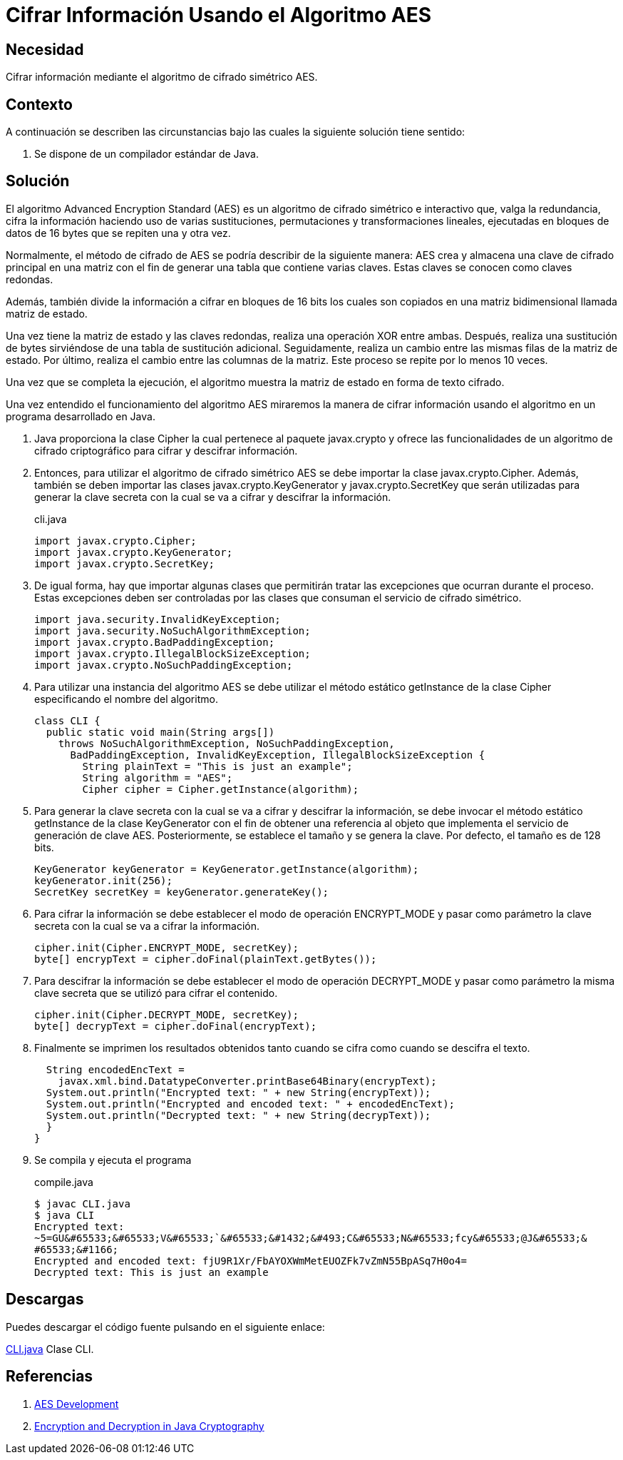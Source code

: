:slug: products/defends/java/cifrar-usando-aes/
:category: java
:description: Nuestros ethical hackers explican en que consiste y como funciona el algoritmo de cifrado AES (uno de los cifrados más seguros hasta el momento). Además, mediante un ejemplo desarrollado en Java enseñan como utilizarlo para cifrar y descifrar información usando.
:keywords: Java, Seguridad, AES, Cifrado, Criptografía, Algoritmo.
:defends: yes

= Cifrar Información Usando el Algoritmo AES

== Necesidad

Cifrar información mediante el algoritmo de cifrado simétrico +AES+.

== Contexto

A continuación se describen las circunstancias
bajo las cuales la siguiente solución tiene sentido:

. Se dispone de un compilador estándar de +Java+.

== Solución

El algoritmo +Advanced Encryption Standard+ (+AES+)
es un algoritmo de cifrado simétrico e interactivo que,
valga la redundancia, cifra la información
haciendo uso de varias sustituciones,
permutaciones y transformaciones lineales,
ejecutadas en bloques de datos de +16 bytes+
que se repiten una y otra vez.

Normalmente, el método de cifrado de +AES+
se podría describir de la siguiente manera:
+AES+ crea y almacena una clave de cifrado principal
en una matriz con el fin de generar
una tabla que contiene varias claves.
Estas claves se conocen como claves redondas.

Además, también divide la información a cifrar
en bloques de +16 bits+ los cuales son copiados
en una matriz bidimensional llamada matriz de estado.

Una vez tiene la matriz de estado y las claves redondas,
realiza una operación +XOR+ entre ambas.
Después, realiza una sustitución de +bytes+
sirviéndose de una tabla de sustitución adicional.
Seguidamente, realiza un cambio
entre las mismas filas de la matriz de estado.
Por último, realiza el cambio
entre las columnas de la matriz.
Este proceso se repite por lo menos 10 veces.

Una vez que se completa la ejecución,
el algoritmo muestra la matriz de estado
en forma de texto cifrado.

Una vez entendido el funcionamiento del algoritmo +AES+
miraremos la manera de cifrar información
usando el algoritmo en un programa desarrollado en +Java+.

. Java proporciona la clase +Cipher+
la cual pertenece al paquete +javax.crypto+
y ofrece las funcionalidades
de un algoritmo de cifrado criptográfico
para cifrar y descifrar información.

. Entonces, para utilizar el algoritmo de cifrado simétrico +AES+
se debe importar la clase +javax.crypto.Cipher+.
Además, también se deben importar las clases
+javax.crypto.KeyGenerator+ y +javax.crypto.SecretKey+
que serán utilizadas para generar la clave secreta
con la cual se va a cifrar y descifrar la información.
+
.cli.java
[source, java, linenums]
----
import javax.crypto.Cipher;
import javax.crypto.KeyGenerator;
import javax.crypto.SecretKey;
----

. De igual forma, hay que importar algunas clases
que permitirán tratar las excepciones
que ocurran durante el proceso.
Estas excepciones deben ser controladas
por las clases que consuman
el servicio de cifrado simétrico.
+
[source, java, linenums]
----
import java.security.InvalidKeyException;
import java.security.NoSuchAlgorithmException;
import javax.crypto.BadPaddingException;
import javax.crypto.IllegalBlockSizeException;
import javax.crypto.NoSuchPaddingException;
----

. Para utilizar una instancia del algoritmo +AES+
se debe utilizar el método estático
+getInstance+ de la clase +Cipher+
especificando el nombre del algoritmo.
+
[source, java, linenums]
----
class CLI {
  public static void main(String args[])
    throws NoSuchAlgorithmException, NoSuchPaddingException,
      BadPaddingException, InvalidKeyException, IllegalBlockSizeException {
        String plainText = "This is just an example";
        String algorithm = "AES";
        Cipher cipher = Cipher.getInstance(algorithm);
----

. Para generar la clave secreta
con la cual se va a cifrar y descifrar la información,
se debe invocar el método estático
+getInstance+ de la clase +KeyGenerator+
con el fin de obtener una referencia al objeto
que implementa el servicio de generación de clave +AES+.
Posteriormente, se establece el tamaño y se genera la clave.
Por defecto, el tamaño es de +128 bits+.
+
[source, java, linenums]
----
KeyGenerator keyGenerator = KeyGenerator.getInstance(algorithm);
keyGenerator.init(256);
SecretKey secretKey = keyGenerator.generateKey();
----

. Para cifrar la información
se debe establecer el modo de operación +ENCRYPT_MODE+
y pasar como parámetro la clave secreta
con la cual se va a cifrar la información.
+
[source, java, linenums]
----
cipher.init(Cipher.ENCRYPT_MODE, secretKey);
byte[] encrypText = cipher.doFinal(plainText.getBytes());
----

. Para descifrar la información
se debe establecer el modo de operación +DECRYPT_MODE+
y pasar como parámetro la misma clave secreta
que se utilizó para cifrar el contenido.
+
[source, java, linenums]
----
cipher.init(Cipher.DECRYPT_MODE, secretKey);
byte[] decrypText = cipher.doFinal(encrypText);
----

. Finalmente se imprimen los resultados obtenidos
tanto cuando se cifra como cuando se descifra el texto.
+
[source, java, linenums]
----
  String encodedEncText =
    javax.xml.bind.DatatypeConverter.printBase64Binary(encrypText);
  System.out.println("Encrypted text: " + new String(encrypText));
  System.out.println("Encrypted and encoded text: " + encodedEncText);
  System.out.println("Decrypted text: " + new String(decrypText));
  }
}
----

. Se compila y ejecuta el programa
+
.compile.java
[source, java, linenums]
----
$ javac CLI.java
$ java CLI
Encrypted text:
~5=GU&#65533;&#65533;V&#65533;`&#65533;&#1432;&#493;C&#65533;N&#65533;fcy&#65533;@J&#65533;&
#65533;&#1166;
Encrypted and encoded text: fjU9R1Xr/FbAYOXWmMetEUOZFk7vZmN55BpASq7H0o4=
Decrypted text: This is just an example
----

== Descargas

Puedes descargar el código fuente
pulsando en el siguiente enlace:

[button]#link:src/cli.java[CLI.java]#
Clase CLI.

== Referencias

. [[r1]] link:https://csrc.nist.gov/projects/cryptographic-standards-and-guidelines/archived-crypto-projects/aes-development[AES Development]
. [[r2]] link:https://www.veracode.com/blog/research/encryption-and-decryption-java-cryptography[Encryption and Decryption in Java Cryptography]
